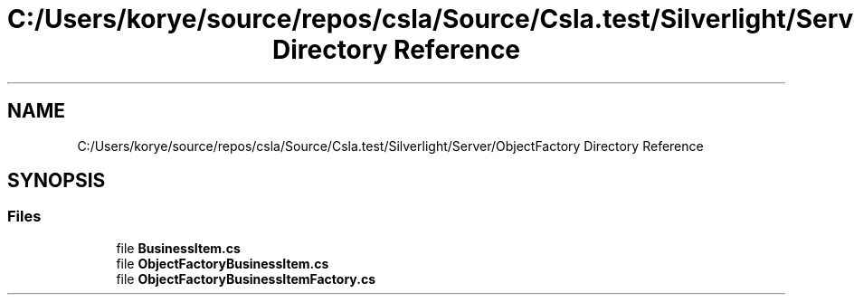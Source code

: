 .TH "C:/Users/korye/source/repos/csla/Source/Csla.test/Silverlight/Server/ObjectFactory Directory Reference" 3 "Wed Jul 21 2021" "Version 5.4.2" "CSLA.NET" \" -*- nroff -*-
.ad l
.nh
.SH NAME
C:/Users/korye/source/repos/csla/Source/Csla.test/Silverlight/Server/ObjectFactory Directory Reference
.SH SYNOPSIS
.br
.PP
.SS "Files"

.in +1c
.ti -1c
.RI "file \fBBusinessItem\&.cs\fP"
.br
.ti -1c
.RI "file \fBObjectFactoryBusinessItem\&.cs\fP"
.br
.ti -1c
.RI "file \fBObjectFactoryBusinessItemFactory\&.cs\fP"
.br
.in -1c

